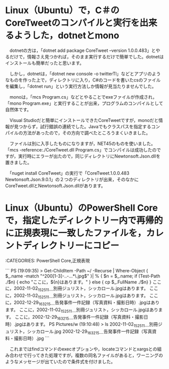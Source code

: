 * Linux（Ubuntu）で，C＃のCoreTweetのコンパイルと実行を出来るようした，dotnetとmono

　dotnetの方は，「dotnet add package CoreTweet --version 1.0.0.483」とやるだけで，情報さえ見つかれば，そのまま実行するだけで簡単でした。dotnetはインストールも簡単だったと思います。

　しかし，dotnetは，「dotnet new console -o twitterTl」などとアプリのようなものを作った上で，ディレクトリに入り，C#のコードを書いたcsのファイルを編集し，「dotnet run」という実行方法しか情報が見当たりませんでした。

　monoは，「mcs Program.cs」などとやることでexeファイルが作成され，「mono Program.exe」と実行することが出来，プログラムのコンパイルとして自然体です。

　Visual Studioだと簡単にインストールできたCoreTweetですが，monoだと情報が見つからず，試行錯誤の連続でした。Javaでもクラスパスを指定するコンパイルの方法があったので，その方向で調べたところうまくいきました。

　ファイルは別に入手したものになりますが，NET45のものを使いました。「mcs -reference:./CoreTweet.dll Program.cs」でコンパイルは成功したのですが，実行時にエラーが出たので，同じディレクトリにNewtonsoft.Json.dllを置きました。

　「nuget install CoreTweet」の実行で「CoreTweet.1.0.0.483  Newtonsoft.Json.9.0.1」の２つのディレクトリが出来，そのなかにCoreTweet.dllとNewtonsoft.Json.dllがあります。

* Linux（Ubuntu）のPowerShell Coreで，指定したディレクトリー内で再帰的に正規表現に一致したファイルを，カレントディレクトリーにコピー

:CATEGORIES: PowerShell Core,正規表現

```
PS (19:09:35) > Get-ChildItem -Path ~/ -Recurse | Where-Object { $_.name -match  "^200[1-3]-..-...*\.jpg$" }| % { $n = $_.name; if (Test-Path ./$n) { echo "ここに，${n}はあります。" } else { cp $_.FullName ./$n} }
ここに，2002-11-02_152511＿別冊ジュリスト，シッカロール.jpgはあります。
ここに，2002-11-02_152511＿別冊ジュリスト，シッカロール.jpgはあります。
ここに，2002-12-29_163215＿告発事件一件記録（写真資料・撮影日時）.jpgはあります。
ここに，2002-11-02_152511＿別冊ジュリスト，シッカロール.jpgはあります。
ここに，2002-12-29_163215＿告発事件一件記録（写真資料・撮影日時）.jpgはあります。
PS Pictures/w (19:10:48) > ls
2002-11-02_152511＿別冊ジュリスト，シッカロール.jpg  2002-12-29_163215＿告発事件一件記録（写真資料・撮影日時）.jpg
```

　これまではfindコマンドのexecオプションや，locateコマンドとxargsとの組み合わせで行ってきた処理ですが，複数の同名ファイルがあると，ワーニングのようなメッセージが出ていたので条件式を付けました。

* 


